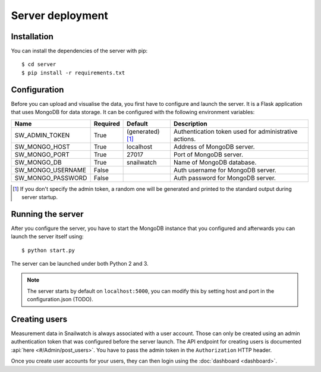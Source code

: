Server deployment
=================
Installation
------------
You can install the dependencies of the server with pip::

    $ cd server
    $ pip install -r requirements.txt

Configuration
-------------
Before you can upload and visualise the data, you first have to configure
and launch the server. It is a Flask application that uses MongoDB for data
storage. It can be configured with the following environment variables:

+--------------------+------------+------------------+--------------------------------------------------------+
| Name               | Required   | Default          | Description                                            |
+====================+============+==================+========================================================+
| SW_ADMIN_TOKEN     | True       |(generated) [#t]_ | Authentication token used for administrative actions.  |
+--------------------+------------+------------------+--------------------------------------------------------+
| SW_MONGO_HOST      | True       | localhost        | Address of MongoDB server.                             |
+--------------------+------------+------------------+--------------------------------------------------------+
| SW_MONGO_PORT      | True       | 27017            | Port of MongoDB server.                                |
+--------------------+------------+------------------+--------------------------------------------------------+
| SW_MONGO_DB        | True       | snailwatch       | Name of MongoDB database.                              |
+--------------------+------------+------------------+--------------------------------------------------------+
| SW_MONGO_USERNAME  | False      |                  | Auth username for MongoDB server.                      |
+--------------------+------------+------------------+--------------------------------------------------------+
| SW_MONGO_PASSWORD  | False      |                  | Auth password for MongoDB server.                      |
+--------------------+------------+------------------+--------------------------------------------------------+

.. [#t] If you don't specify the admin token, a random one will be generated and printed to the standard output during server startup.

Running the server
------------------
After you configure the server, you have to start the MongoDB instance that you
configured and afterwards you can launch the server itself using::

    $ python start.py

The server can be launched under both Python 2 and 3.

.. note::
    The server starts by default on ``localhost:5000``, you can modify this
    by setting host and port in the configuration.json (TODO).

Creating users
---------------
Measurement data in Snailwatch is always associated with a user account.
Those can only be created using an admin authentication token that was
configured before the server launch. The API endpoint for creating users
is documented :api:`here <#/Admin/post_users>`.
You have to pass the admin token in the ``Authorization`` HTTP header.

Once you create user accounts for your users, they can then login using the
:doc:`dashboard <dashboard>`.
